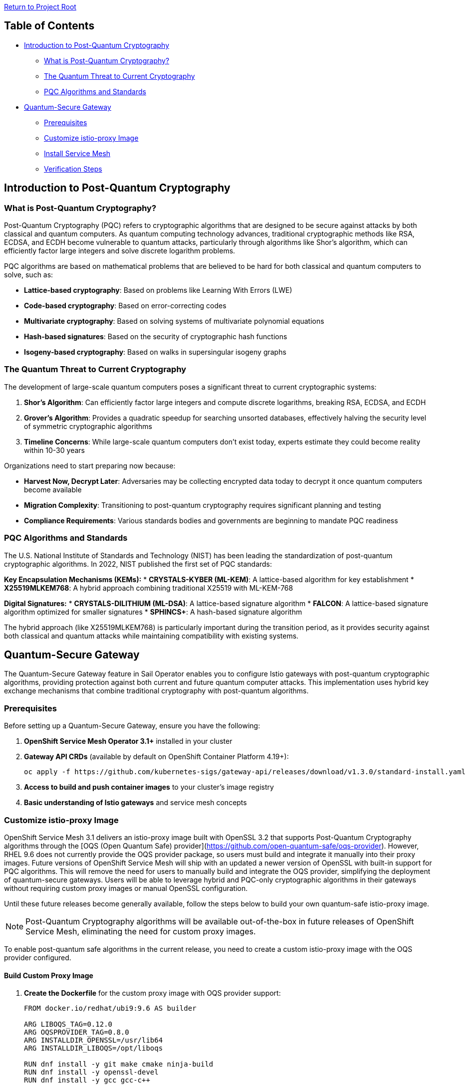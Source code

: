 // Variables embedded for GitHub compatibility
:istio_latest_version: 1.26.3
:istio_latest_version_revision_format: 1-26-3
:istio_latest_tag: v1.26-latest
:istio_latest_minus_one_version: 1.26.2
:istio_latest_minus_one_version_revision_format: 1-26-2

link:../README.adoc[Return to Project Root]

== Table of Contents

* <<introduction-to-post-quantum-cryptography>>
** <<what-is-post-quantum-cryptography>>
** <<quantum-threat-to-current-cryptography>>
** <<pqc-algorithms-and-standards>>
* <<quantum-secure-gateway>>
** <<prerequisites>>
** <<customize-istio-proxy-image>>
** <<install-service-mesh>>
** <<verification-steps>>

[[introduction-to-post-quantum-cryptography]]
== Introduction to Post-Quantum Cryptography

[[what-is-post-quantum-cryptography]]
=== What is Post-Quantum Cryptography?

Post-Quantum Cryptography (PQC) refers to cryptographic algorithms that are designed to be secure against attacks by both classical and quantum computers. As quantum computing technology advances, traditional cryptographic methods like RSA, ECDSA, and ECDH become vulnerable to quantum attacks, particularly through algorithms like Shor's algorithm, which can efficiently factor large integers and solve discrete logarithm problems.

PQC algorithms are based on mathematical problems that are believed to be hard for both classical and quantum computers to solve, such as:

* **Lattice-based cryptography**: Based on problems like Learning With Errors (LWE)
* **Code-based cryptography**: Based on error-correcting codes
* **Multivariate cryptography**: Based on solving systems of multivariate polynomial equations
* **Hash-based signatures**: Based on the security of cryptographic hash functions
* **Isogeny-based cryptography**: Based on walks in supersingular isogeny graphs

[[quantum-threat-to-current-cryptography]]
=== The Quantum Threat to Current Cryptography

The development of large-scale quantum computers poses a significant threat to current cryptographic systems:

1. **Shor's Algorithm**: Can efficiently factor large integers and compute discrete logarithms, breaking RSA, ECDSA, and ECDH
2. **Grover's Algorithm**: Provides a quadratic speedup for searching unsorted databases, effectively halving the security level of symmetric cryptographic algorithms
3. **Timeline Concerns**: While large-scale quantum computers don't exist today, experts estimate they could become reality within 10-30 years

Organizations need to start preparing now because:

* **Harvest Now, Decrypt Later**: Adversaries may be collecting encrypted data today to decrypt it once quantum computers become available
* **Migration Complexity**: Transitioning to post-quantum cryptography requires significant planning and testing
* **Compliance Requirements**: Various standards bodies and governments are beginning to mandate PQC readiness

[[pqc-algorithms-and-standards]]
=== PQC Algorithms and Standards

The U.S. National Institute of Standards and Technology (NIST) has been leading the standardization of post-quantum cryptographic algorithms. In 2022, NIST published the first set of PQC standards:

**Key Encapsulation Mechanisms (KEMs):**
* **CRYSTALS-KYBER (ML-KEM)**: A lattice-based algorithm for key establishment
* **X25519MLKEM768**: A hybrid approach combining traditional X25519 with ML-KEM-768

**Digital Signatures:**
* **CRYSTALS-DILITHIUM (ML-DSA)**: A lattice-based signature algorithm
* **FALCON**: A lattice-based signature algorithm optimized for smaller signatures
* **SPHINCS+**: A hash-based signature algorithm

The hybrid approach (like X25519MLKEM768) is particularly important during the transition period, as it provides security against both classical and quantum attacks while maintaining compatibility with existing systems.

[[quantum-secure-gateway]]
== Quantum-Secure Gateway

The Quantum-Secure Gateway feature in Sail Operator enables you to configure Istio gateways with post-quantum cryptographic algorithms, providing protection against both current and future quantum computer attacks. This implementation uses hybrid key exchange mechanisms that combine traditional cryptography with post-quantum algorithms.

[[prerequisites]]
=== Prerequisites

Before setting up a Quantum-Secure Gateway, ensure you have the following:

1. **OpenShift Service Mesh Operator 3.1+** installed in your cluster
2. **Gateway API CRDs** (available by default on OpenShift Container Platform 4.19+):
+
[source,shell]
----
oc apply -f https://github.com/kubernetes-sigs/gateway-api/releases/download/v1.3.0/standard-install.yaml
----

3. **Access to build and push container images** to your cluster's image registry
4. **Basic understanding of Istio gateways** and service mesh concepts

[[customize-istio-proxy-image]]
=== Customize istio-proxy Image

OpenShift Service Mesh 3.1 delivers an istio-proxy image built with OpenSSL 3.2 that supports Post-Quantum Cryptography algorithms through the [OQS (Open Quantum Safe) provider](https://github.com/open-quantum-safe/oqs-provider).
However, RHEL 9.6 does not currently provide the OQS provider package, so users must build and integrate it manually into their proxy images.
Future versions of OpenShift Service Mesh will ship with an updated a newer version of OpenSSL with built-in support for PQC algorithms. This will remove the need for users to manually build and integrate the OQS provider, simplifying the deployment of quantum-secure gateways. Users will be able to leverage hybrid and PQC-only cryptographic algorithms in their gateways without requiring custom proxy images or manual OpenSSL configuration.

Until these future releases become generally available, follow the steps below to build your own quantum-safe istio-proxy image.

[NOTE]
====
Post-Quantum Cryptography algorithms will be available out-of-the-box in future releases of OpenShift Service Mesh, eliminating the need for custom proxy images.
====

To enable post-quantum safe algorithms in the current release, you need to create a custom istio-proxy image with the OQS provider configured.

==== Build Custom Proxy Image

1. **Create the Dockerfile** for the custom proxy image with OQS provider support:
+
[source,dockerfile]
----
FROM docker.io/redhat/ubi9:9.6 AS builder

ARG LIBOQS_TAG=0.12.0
ARG OQSPROVIDER_TAG=0.8.0
ARG INSTALLDIR_OPENSSL=/usr/lib64
ARG INSTALLDIR_LIBOQS=/opt/liboqs

RUN dnf install -y git make cmake ninja-build
RUN dnf install -y openssl-devel
RUN dnf install -y gcc gcc-c++

WORKDIR /optbuild
RUN git clone --depth 1 --branch ${LIBOQS_TAG} https://github.com/open-quantum-safe/liboqs

WORKDIR /optbuild/liboqs/build
RUN cmake -G "Ninja" .. \
    -DOPENSSL_ROOT_DIR=${INSTALLDIR_OPENSSL} \
    -DCMAKE_INSTALL_PREFIX=${INSTALLDIR_LIBOQS} && \
    ninja install

WORKDIR /optbuild
RUN git clone --depth 1 --branch ${OQSPROVIDER_TAG} https://github.com/open-quantum-safe/oqs-provider.git

WORKDIR /optbuild/oqs-provider
RUN liboqs_DIR=${INSTALLDIR_LIBOQS} cmake \
    -DOPENSSL_ROOT_DIR=${INSTALLDIR_OPENSSL} \
    -DCMAKE_BUILD_TYPE=Release \
    -DCMAKE_PREFIX_PATH=${INSTALLDIR_OPENSSL} \
    -S . -B _build && \
    cmake --build _build && \
    cmake --install _build && \
    cp _build/lib/oqsprovider.so ${INSTALLDIR_OPENSSL}/ossl-modules

FROM registry.redhat.io/openshift-service-mesh/istio-proxyv2-rhel9:1.26.2 AS final

ARG INSTALLDIR_OPENSSL=/usr/lib64
ARG INSTALLDIR_LIBOQS=/opt/liboqs

COPY --from=builder ${INSTALLDIR_LIBOQS} ${INSTALLDIR_LIBOQS}
COPY --from=builder ${INSTALLDIR_OPENSSL}/ossl-modules ${INSTALLDIR_OPENSSL}/ossl-modules

USER root
RUN sed '/^default = default_sect$/a oqsprovider = oqsprovider_sect' /etc/pki/tls/openssl.cnf > /tmp/openssl.cnf && \
    printf "\n[oqsprovider_sect]\n" >> /tmp/openssl.cnf && \
    echo "module = /usr/lib64/ossl-modules/oqsprovider.so" >> /tmp/openssl.cnf && \
    echo "activate = 1" >> /tmp/openssl.cnf && \
    cp /tmp/openssl.cnf /etc/pki/tls/openssl.cnf
USER 1000
----

2. **Extract pull secret from OpenShift** and build the proxy image with OQS provider:
+
[source,shell]
----
oc get secret pull-secret -n openshift-config -o jsonpath='{.data.\.dockerconfigjson}' | base64 -d > /tmp/config.json
podman --config /tmp build -t localhost:5000/istio-system/istio-proxyv2-rhel9-oqs:1.26.2 .
----

2. **Configure permissions** for pushing images to the OpenShift image registry:
+
[source,shell]
----
oc new-project istio-system
oc policy add-role-to-user system:image-pusher -z default -n istio-system
TOKEN=$(oc create token default -n istio-system)
----

3. **Create an image stream** for the custom istio-proxy and expose the registry:
+
[source,shell]
----
oc patch configs.imageregistry.operator.openshift.io/cluster --type=merge -p '{"spec":{"defaultRoute":true}}'
oc create imagestream istio-proxyv2-rhel9-oqs -n istio-system
----

4. **Push the custom image** to the OpenShift registry:
+
[source,shell]
----
HOST=$(oc get route default-route -n openshift-image-registry -o jsonpath='{.spec.host}')
podman login --tls-verify=false -u default -p $TOKEN $HOST
podman push --tls-verify=false istio-proxyv2-rhel9-oqs:1.26.2 $HOST/istio-system/istio-proxyv2-rhel9-oqs:1.26.2
----

==== Understanding the Custom Image

The custom proxy image is built using a multi-stage Dockerfile that:

1. **Builds OQS libraries**: Compiles liboqs and oqs-provider from source
2. **Configures OpenSSL**: Integrates the OQS provider with OpenSSL
3. **Extends base image**: Adds PQC capabilities to the standard istio-proxy image

The key components added are:

* **liboqs**: The core library implementing post-quantum cryptographic algorithms
* **oqs-provider**: An OpenSSL provider that makes PQC algorithms available to applications
* **OpenSSL configuration**: Modified to load and activate the OQS provider

[[install-service-mesh]]
=== Install Service Mesh

==== Install CNI

First, install the Istio CNI component:

[source,shell]
----
oc new-project istio-cni
oc apply -f - <<EOF
apiVersion: sailoperator.io/v1
kind: IstioCNI
metadata:
  name: default
spec:
  version: v1.26.2
  namespace: istio-cni
EOF
----

==== Install Control Plane with PQC Configuration

Install the Istio control plane with post-quantum cryptography enabled:

[source,shell]
----
oc apply -f - <<EOF
apiVersion: sailoperator.io/v1
kind: Istio
metadata:
  name: default
spec:
  version: v1.26.2
  namespace: istio-system
  updateStrategy:
    type: InPlace
  values:
    meshConfig:
      accessLogFile: /dev/stdout
      tlsDefaults:
        ecdhCurves:
        - X25519MLKEM768
EOF
----

[IMPORTANT]
====
The `meshConfig.tlsDefaults.ecdhCurves` setting applies to **all non-mesh TLS connections** in your Istio deployment. This includes:

* **Ingress gateways**: TLS connections from external clients to your gateways
* **Egress gateways**: TLS connections from your gateways to external services
* **External service connections**: Any TLS connections to services outside the mesh

However, this setting does **NOT** apply to:

* **Mesh-internal mTLS**: Communication between services within the mesh continues to use Istio's default mTLS configuration

Currently, Istio does not provide the capability to enable post-quantum cryptography algorithms on a per-workload basis. The `tlsDefaults` configuration is a mesh-wide setting that affects all gateways and external TLS connections uniformly.

If you need different TLS configurations for different gateways, you would need to deploy separate Istio control planes with different `meshConfig.tlsDefaults` settings.
====

==== Generate TLS Certificates

Create the necessary certificates for your gateway:

[source,shell]
----
mkdir certs

# Create root CA certificate
openssl req -x509 -sha256 -nodes -days 365 -newkey rsa:2048 \
  -subj '/O=example Inc./CN=example.com' \
  -keyout certs/example.com.key \
  -out certs/example.com.crt

# Create certificate for httpbin service
openssl req -out certs/httpbin.example.com.csr -newkey rsa:2048 -nodes \
  -keyout certs/httpbin.example.com.key \
  -subj "/CN=httpbin.example.com/O=httpbin organization"

openssl x509 -req -sha256 -days 365 \
  -CA certs/example.com.crt -CAkey certs/example.com.key \
  -set_serial 0 -in certs/httpbin.example.com.csr \
  -out certs/httpbin.example.com.crt

# Create certificate for helloworld service (optional)
openssl req -out certs/helloworld.example.com.csr -newkey rsa:2048 -nodes \
  -keyout certs/helloworld.example.com.key \
  -subj "/CN=helloworld.example.com/O=helloworld organization"

openssl x509 -req -sha256 -days 365 \
  -CA certs/example.com.crt -CAkey certs/example.com.key \
  -set_serial 1 -in certs/helloworld.example.com.csr \
  -out certs/helloworld.example.com.crt
----

==== Create Gateway Secret

Create a Kubernetes secret containing the TLS certificate for your gateway:

[source,shell]
----
oc create -n istio-system secret tls httpbin-credential \
    --key=certs/httpbin.example.com.key \
    --cert=certs/httpbin.example.com.crt
----

==== Deploy Quantum-Secure Gateway

Deploy a Gateway using the Kubernetes Gateway API with the custom PQC-enabled proxy image:

[source,shell]
----
oc apply -f - <<EOF
apiVersion: gateway.networking.k8s.io/v1beta1
kind: Gateway
metadata:
  name: pqc-gateway
  namespace: istio-system
  annotations:
    sidecar.istio.io/proxyImage: "image-registry.openshift-image-registry.svc:5000/istio-system/istio-proxyv2-rhel9-oqs:1.26.2"
spec:
  gatewayClassName: istio
  listeners:
  - name: https
    port: 443
    protocol: HTTPS
    tls:
      mode: Terminate
      certificateRefs:
      - name: httpbin-credential
        namespace: istio-system
    allowedRoutes:
      namespaces:
        from: All
---
apiVersion: gateway.networking.k8s.io/v1beta1
kind: HTTPRoute
metadata:
  name: httpbin-route
  namespace: default
spec:
  parentRefs:
  - name: pqc-gateway
    namespace: istio-system
  hostnames:
  - "httpbin.example.com"
  rules:
  - matches:
    - path:
        type: PathPrefix
        value: /
    backendRefs:
    - name: httpbin
      port: 8000
EOF
----

**Important Configuration Details:**

* `sidecar.istio.io/proxyImage`: Specifies the custom proxy image with PQC support
* `tls.mode: Terminate`: Configures the gateway to terminate TLS connections
* `certificateRefs`: References the TLS certificate secret created earlier

==== Deploy Backend Application

Deploy the httpbin application as a backend service:

[source,shell]
----
oc label ns default istio-injection=enabled
oc apply -n default -f https://raw.githubusercontent.com/openshift-service-mesh/istio/master/samples/httpbin/httpbin.yaml
----

[[verification-steps]]
=== Verification Steps

==== Get Gateway Address

Retrieve the gateway's external address depending on your load balancer provider:

For hostname-based load balancers:
[source,shell]
----
INGRESS_ADDR=$(kubectl get svc pqc-gateway-istio -n istio-system -o jsonpath='{.status.loadBalancer.ingress[0].hostname}')
----

For IP-based load balancers:
[source,shell]
----
INGRESS_ADDR=$(kubectl get svc pqc-gateway-istio -n istio-system -o jsonpath='{.status.loadBalancer.ingress[0].ip}')
----

==== Test Post-Quantum Cryptography

1. **Test with PQC-enabled client** - This should succeed:
+
[source,shell]
----
podman run --rm -it \
  -v ./certs/example.com.crt:/etc/certs/example.com.crt \
  docker.io/openquantumsafe/curl \
  curl -vk "https://$INGRESS_ADDR:443/headers" \
  -H "Host: httpbin.example.com" \
  --curves X25519MLKEM768 \
  --cacert /etc/certs/example.com.crt
----
+
This command uses the OQS-enabled curl client that supports the `X25519MLKEM768` hybrid key exchange algorithm.

2. **Test with standard curl** - This should fail with a handshake error:
+
[source,shell]
----
curl -vk "https://$INGRESS_ADDR:443/headers" \
  -H "Host: httpbin.example.com" \
  --cacert ./certs/example.com.crt
----
+
Expected output:
+
[source,text]
----
* TLSv1.3 (OUT), TLS handshake, Client hello (1):
* TLSv1.3 (IN), TLS alert, handshake failure (552):
* TLS connect error: error:0A000410:SSL routines::ssl/tls alert handshake failure
* closing connection #0
curl: (35) TLS connect error: error:0A000410:SSL routines::ssl/tls alert handshake failure
----

==== Understanding the Test Results

The verification demonstrates that:

1. **PQC Protection**: Only clients supporting post-quantum algorithms can establish connections
2. **Backward Incompatibility**: Standard clients without PQC support cannot connect, ensuring quantum-safe communication
3. **Hybrid Security**: The `X25519MLKEM768` algorithm provides protection against both classical and quantum attacks

